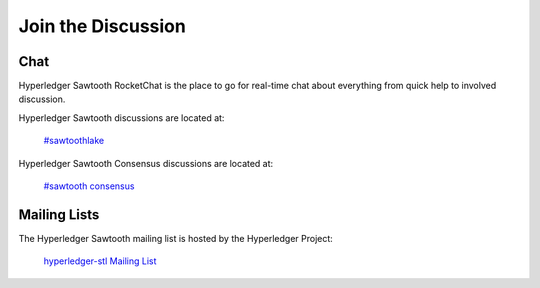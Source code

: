 *******************
Join the Discussion
*******************

.. _chat:

Chat
====

Hyperledger Sawtooth RocketChat is the place to go for real-time chat about everything from quick help to
involved discussion.

Hyperledger Sawtooth discussions are located at:

	`#sawtoothlake <https://chat.hyperledger.org/channel/sawtoothlake>`_

Hyperledger Sawtooth Consensus discussions are located at:
	
	`#sawtooth consensus <https://chat.hyperledger.org/channel/sawtooth-consensus>`_

Mailing Lists
=============

The Hyperledger Sawtooth mailing list is hosted by the Hyperledger Project:

   `hyperledger-stl Mailing List <http://lists.hyperledger.org/mailman/listinfo/hyperledger-stl>`_

